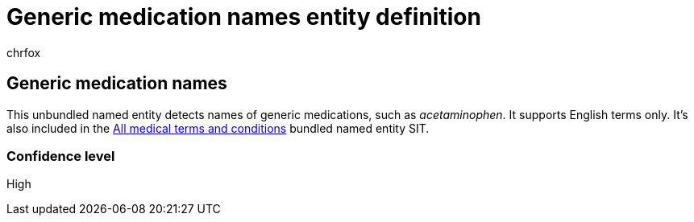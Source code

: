 = Generic medication names entity definition
:audience: Admin
:author: chrfox
:description: Generic medication names sensitive information type entity definition.
:f1.keywords: ["CSH"]
:f1_keywords: ["ms.o365.cc.UnifiedDLPRuleContainsSensitiveInformation"]
:feedback_system: None
:hideEdit: true
:manager: laurawi
:ms.author: chrfox
:ms.collection: ["M365-security-compliance"]
:ms.date:
:ms.localizationpriority: medium
:ms.service: O365-seccomp
:ms.topic: reference
:recommendations: false
:search.appverid: MET150

== Generic medication names

This unbundled named entity detects names of generic medications, such as _acetaminophen_.
It supports English terms only.
It's also included in the xref:sit-defn-all-medical-terms-conditions.adoc[All medical terms and conditions] bundled named entity SIT.

=== Confidence level

High
